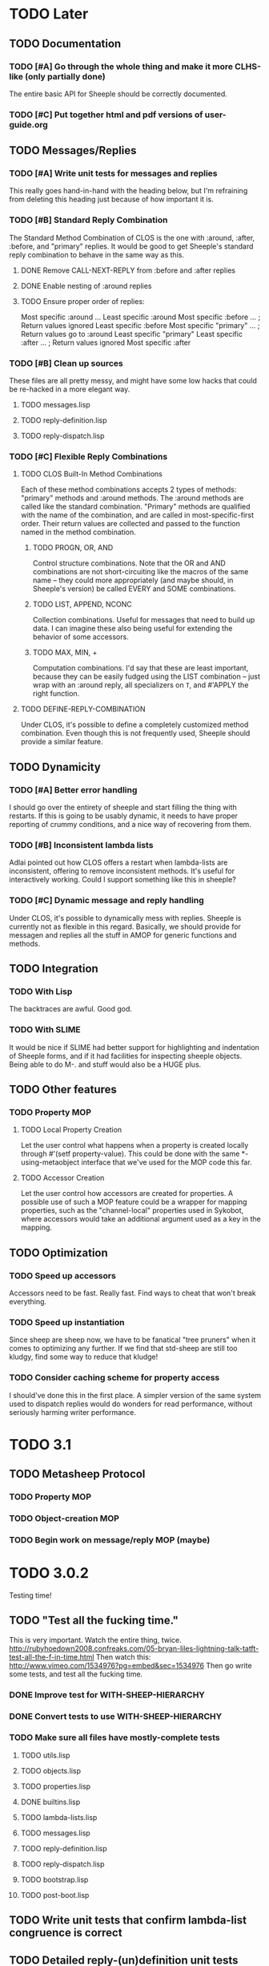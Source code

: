 * TODO Later
** TODO Documentation
*** TODO [#A] Go through the whole thing and make it more CLHS-like (only partially done)
    The entire basic API for Sheeple should be correctly documented.
*** TODO [#C] Put together html and pdf versions of user-guide.org
** TODO Messages/Replies
*** TODO [#A] Write unit tests for messages and replies
    This really goes hand-in-hand with the heading below, but I'm refraining
    from deleting this heading just because of how important it is.
*** TODO [#B] Standard Reply Combination
    The Standard Method Combination of CLOS is the one
    with :around, :after, :before, and "primary" replies.  It would be good to
    get Sheeple's standard reply combination to behave in the same way as this.
**** DONE Remove CALL-NEXT-REPLY from :before and :after replies
**** DONE Enable nesting of :around replies
**** TODO Ensure proper order of replies:
     Most specific :around
      ...
       Least specific :around
        Most specific :before
        ...                      ; Return values ignored
        Least specific :before
        Most specific "primary"
         ...                     ; Return values go to :around
          Least specific "primary"
        Least specific :after
        ...                      ; Return values ignored
        Most specific :after

*** TODO [#B] Clean up sources
    These files are all pretty messy, and might have some low hacks that could
    be re-hacked in a more elegant way.
**** TODO messages.lisp
**** TODO reply-definition.lisp
**** TODO reply-dispatch.lisp
*** TODO [#C] Flexible Reply Combinations
***** TODO CLOS Built-In Method Combinations
      Each of these method combinations accepts 2 types of methods: "primary"
      methods and :around methods.  The :around methods are called like the
      standard combination.  "Primary" methods are qualified with the name of
      the combination, and are called in most-specific-first order.  Their
      return values are collected and passed to the function named in the method
      combination.
****** TODO PROGN, OR, AND
       Control structure combinations. Note that the OR and AND combinations are
       not short-circuiting like the macros of the same name -- they could more
       appropriately (and maybe should, in Sheeple's version) be called EVERY
       and SOME combinations.
****** TODO LIST, APPEND, NCONC
       Collection combinations. Useful for messages that need to build up
       data. I can imagine these also being useful for extending the behavior of
       some accessors.
****** TODO MAX, MIN, +
       Computation combinations. I'd say that these are least important, because
       they can be easily fudged using the LIST combination -- just wrap with
       an :around reply, all specializers on =T=, and #'APPLY the right function.
***** TODO DEFINE-REPLY-COMBINATION
      Under CLOS, it's possible to define a completely customized method
      combination.  Even though this is not frequently used, Sheeple should
      provide a similar feature.
** TODO Dynamicity
*** TODO [#A] Better error handling
    I should go over the entirety of sheeple and start filling the thing with
    restarts.  If this is going to be usably dynamic, it needs to have proper
    reporting of crummy conditions, and a nice way of recovering from them.
*** TODO [#B] Inconsistent lambda lists
    Adlai pointed out how CLOS offers a restart when lambda-lists are inconsistent,
    offering to remove inconsistent methods.  It's useful for interactively working.
    Could I support something like this in sheeple?
*** TODO [#C] Dynamic message and reply handling
   Under CLOS, it's possible to dynamically mess with replies.  Sheeple is
   currently not as flexible in this regard.  Basically, we should provide for
   messagen and replies all the stuff in AMOP for generic functions and methods.
** TODO Integration
*** TODO With Lisp
    The backtraces are awful. Good god.
*** TODO With SLIME
    It would be nice if SLIME had better support for highlighting and indentation
    of Sheeple forms, and if it had facilities for inspecting sheeple objects.
    Being able to do M-. and stuff would also be a HUGE plus.
** TODO Other features
*** TODO Property MOP
**** TODO Local Property Creation
     Let the user control what happens when a property is created locally
     through #'(setf property-value). This could be done with the same
     *-using-metaobject interface that we've used for the MOP code this far.
**** TODO Accessor Creation
     Let the user control how accessors are created for properties. A possible
     use of such a MOP feature could be a wrapper for mapping properties, such
     as the "channel-local" properties used in Sykobot, where accessors would
     take an additional argument used as a key in the mapping.
** TODO Optimization
*** TODO Speed up accessors
   Accessors need to be fast. Really fast. Find ways to cheat that won't break everything.
*** TODO Speed up instantiation
    Since sheep are sheep now, we have to be fanatical "tree pruners" when it
    comes to optimizing any further. If we find that std-sheep are still too
    kludgy, find some way to reduce that kludge!
*** TODO Consider caching scheme for property access
    I should've done this in the first place. A simpler version of the same
    system used to dispatch replies would do wonders for read performance,
    without seriously harming writer performance.
* TODO 3.1
** TODO Metasheep Protocol
*** TODO Property MOP
*** TODO Object-creation MOP
*** TODO Begin work on message/reply MOP (maybe)
* TODO 3.0.2
  Testing time!
** TODO "Test all the fucking time."
   This is very important. Watch the entire thing, twice.
   http://rubyhoedown2008.confreaks.com/05-bryan-liles-lightning-talk-tatft-test-all-the-f-in-time.html
   Then watch this:
   http://www.vimeo.com/1534976?pg=embed&sec=1534976
   Then go write some tests, and test all the fucking time.
*** DONE Improve test for WITH-SHEEP-HIERARCHY
*** DONE Convert tests to use WITH-SHEEP-HIERARCHY
*** TODO Make sure all files have mostly-complete tests
**** TODO utils.lisp
**** TODO objects.lisp
**** TODO properties.lisp
**** DONE builtins.lisp
**** TODO lambda-lists.lisp
**** TODO messages.lisp
**** TODO reply-definition.lisp
**** TODO reply-dispatch.lisp
**** TODO bootstrap.lisp
**** TODO post-boot.lisp
** TODO Write unit tests that confirm lambda-list congruence is correct
** TODO Detailed reply-(un)definition unit tests
** TODO Detailed dispatch unit tests

* TODO 3.0.1
** TODO Document everything in doc/sheeple.texinfo
** TODO Compile-time crap
   Something is going on. There seem to be some compile-time side-effects we don't want that are
   causing weird conflicts. For example, bootstrap.lisp requires some special juggling involving
   eval-when in order to function, and I don't understand why. I don't really see what's going on,
   whether it can be fixed, and/or whether it should even BE fixed.
** TODO Clean up and speed up raw dispatch code
** TODO Optimize
*** TODO Property access
    Tests should be written by now, so let's start taking measures to optimize property access.
*** TODO Object creation
    Creating objects could be faster, and it would be nice to make it cons (a lot) less.
*** TODO Message dispatch
    The biggest gain in general will be from just the caching, but it would be nice to have a
    cleaner, faster raw algorithm. The caching itself can get filled up with declarations, too.
* TODO 3.0
  This is a rough sketch of The Road to Sheeple 3.0
** TODO Update README
** DONE Parent/Hierarchy API
*** DONE (setf object-parents)
    Needs to deal correctly with bogus parent lists
*** DONE compute-hierarchy
    Isolates the hierarchy algorithm, making it easier to write
*** DONE validate-hierarchy-list
    Do we even need this? It was in the TODO before... I guess now
    it'd just be a handler-case around the above.
** DONE API
   Go over the whole API, clean stuff up, make it more Serious.
   Mainly, the object creation API could use a little cleanup.
*** DONE Object creation
**** DONE SPAWN/MAKE-OBJECT
     SPAWN is dead. MAKE-OBJECT has changed. Is OBJECT an acceptable replacement? (I think so)
**** DONE DEFOBJECT
     Is this a good name? Perhaps DEFOBJECT (and DEFPROTO) should accept unspecialized
     property definitions that initialize properties to NIL.
**** DONE DEFPROTO
     Good name? Good API? Again, perhaps properties could be initialized to NIL by default.
*** DONE Go over the whole API again.
** DONE Implement maps
   Maps, in Self-speak, are sort of backend-classes used to represent the basic format
   of a bunch of similar objects. Implementing these would mean a huge boost in performance
   and a large reduction in memory usage, since all the "sheep-children" stuff could be held
   by the backend-class implementation. Furthermore, it would remove the dependency on
   trivial-garbage, and allow sheeple to run on lisps without user-accessible weak pointers.
   Everything will just be awesome. Also, I'll get ponies. -- sykopomp
** DONE Properties
*** DONE Reimplement properties
*** DONE TATFT
*** DONE Improve the whole add-property interface.
** DONE Messages
*** DONE Check for correctness of lambda-list congruence
    As per CLHS 7.6.4
**** DONE num-required
     Each lambda list must have the same number of required parameters.
**** DONE num-optional
     Each lambda list must have the same number of optional parameters. Each reply
     can supply its own default for an optional parameter.
**** DONE key/restp
     If any lambda list mentions &rest or &key, each lambda-list must mention one
     or both of them.
**** DONE &key and &aok
     If the message lambda list mentions &key, each reply must accept all of the keyword
     names mentioned after &key, either by accepting them explicitly, by specifying &aok,
     or by specifying &rest but not &key. Each reply can accept additional keyword arguments
     of its own. The checking of the validity of keyword names is done in the message, not
     in each reply. A reply is invoked as if the keyword argument pair whose name is
     :allow-other-keys and whose value is true were supplied, though no such argument pair
     will be passed.
**** DONE &aok consistency
     The use of &allow-other-keys need not be consistent across lambda lists. If
     &allow-other-keys is mentioned in the lambda list of any applicable reply or of
     the message, any keyword arguments may be mentioned in the call to the message.
**** DONE &aux
     The use of &aux need not be consistent across replies.

*** DONE Cache message dispatch
*** DONE Add :reply option to defmessage.
** DONE Replies
*** DONE Clean up dispatch code
    Don't try to optimize yet. Just try and reorganize the algorithm into something more
    reasonable. This'll make it easier to optimize dispatch later on.
** DONE DOCUMENTATION
   Fix the fucking documentation bullshit -- something is probably not ANSI-compatible,
   although I haven't looked at it too deeply. Either way, CLISP complains when
   documentation is enabled.
** DONE Package
   Check that all the necessary symbols are exported by the SHEEPLE package, get rid of
   deprecated stuff, etc. This should actually get inspected thoroughly before tagging.
   UPDATE: I've updated the list of symbols. It should be thoroughly double-checked
   before tagging 3.0, anyways. I may have missed some symbols. -- sykopomp
* DONE 2.2
** DONE [#A] Fix #'(setf property-value) Bug
   When a call to #'(setf property-value) requires a new direct property object
   to be allocated, it doesn't get initialized properly.
   Sample code that invokes this bug:
   CL-USER> (defproto =foo= ()
              ((var "foobar")))
      #<Sheep AKA: =FOO= #x30004145841D>
   CL-USER> (defproto =bar= (=foo=)
              ())
      #<Sheep AKA: =BAR= #x30004146B76D>
   CL-USER> (setf (var =bar=) "barfoo")
      "barfoo"
** DONE Property Metaobject
*** DONE Implement property-spec-based dispatch for property-related stuff.
    PROPERTY-VALUE should call a message that dispatches based on the metaobject
    of the property being looked up. Important for PSheep!
*** TODO Write full unit tests to make sure it all works as expected.
** DONE Make defproto behave like 1.0's defsheep.
** DONE Start writing unit-tests for Message/reply stuff
* DONE 2.1
** DONE Replace find-proto with proto
   Let's try and shorten this and see if it helps.
** DONE Keep a close eye on #@ -- do I really need it?
   Reader macros are nasty. Maybe I should've thought more before tossing it in there.
   #@ is gone.
** DONE More helpful errors
   Try and catch errors a little earlier, report more useful stuff. Is there a way
   for reply-dispatch errors to be more informative?
   Update: I think this is better?...
* DONE 2.0
  Sheeple gets serious -- and more useful. The version jumps because this will completely
  break backwards compatibility with all previous sheeple code.
** DONE New interface
*** DONE CLONE -> function
    CLONE should be turned into a very simple function: (clone &rest sheep)
*** DONE CLONE* -> DEFCLONE
    What is currently CLONE should be renamed to DEFCLONE. More involved cloning capabilities
    are still nice.
*** DONE DEFSHEEP->DEFPROTO
    Time to get a bit more serious. DEFPROTO is a much clearer name.
*** DONE Mitosis->copy-sheep
    Also, get it working properly.
*** DONE defbuzzword -> defmessage
    Rename this thing. It really doesn't have to be silly.
*** DONE defmessage -> defreply
    I think I could get used to this naming scheme instead.
*** DONE Fleeced Wolf -> Boxed built-in
*** DONE =white-fang= -> boxed-object
*** DONE Fleecing -> Autoboxing
** DONE Make psheep easier to implement
*** DONE The order in which a sheep is built needs to be planned out more carefully.
    UPDATE: I think this is just about ready. Should probably think about this for a while first,
    and then it'll be done.
    UPDATE: I think this is good enough. It's straightforward.
** DONE More cleanup and convenience
*** DONE Get rid of add-on-write. Require add-property.
    Add-on-write seems like a quick interface, but it's a bit obnoxious to deal with.
    Not only does it create a risk for some serious hard-to-track bugs, but it makes
    it trickier to allocate space for properties when using the MOP.
*** DONE Shallow-copy/deep-copy should not be options.
    These are stupid, and they clutter up the interface. Never used them, never had to.
    Deep-copy could be its own function, under a different name, but it's easy enough
    to implement externally -- I'll see if it's ever used by anyone.
*** DONE Completely remove cloneforms
*** DONE Make nicknames generic properties?
    Or something similar. Would be nice to have some pointer as to what type an object is.
    UPDATE: Not for this version. This can be done later.
*** DONE Put prototypes into their own namespace
    CL is a lisp-n. Classes, functions, variables, are all stored in different namespaces.
    Thus, even though there isn't much of a difference between regular objects and prototypes,
    prototypes defined with defproto should be dumped into their own namespace, and the =foo=
    naming scheme should be dropped as a convention.
    Implementing this is simply a matter of having a hash-table of symbol->object mappings
    (the same way find-class works). The Sheeple counterpart of find-class would be find-proto.
    UPDATE: This is mostly done. Just gotta make sure everything works properly.
*** DONE Fix reinitialize-sheep
    This should be modeled more after reinitialize-instance. i.e. it should be specified
    that its function is to update the parents and direct property values of its sheep argument.
    UPDATE: A better definition is "resets the sheep's parents with a list of new parents, and
    wipes out all its direct properties from the map."
*** DONE Implement something like Io's slotSummary
    This is really important! :-o
    UPDATE: direct-property-summary and property-summary should do the trick for now :)
    UPDATE: It actually works now. And it's fucking sexy.
*** DONE Seriously fucking clean up the message/reply thing
    Holy shit this whole thing is a huge mess. Maybe with
    some moving around, organizing, and renaming it'll look
    a little cleaner, but holy shit no wonder it breaks all
    the fucking time
    Update: I guess it's okay for now...
** DONE Sheeple is horribly broken -- fix it
   At this point, it's probably a better idea to go over all of sheeple again, bit by bit,
   and reimplement things as necessary. Try to clean up the interface and all that.
   Dispatch is completely broken, but it's probably due to reply definition. It might also
   have been caused by all the damn renaming I did all over the place. I really never learn
   my lesson.
   Ah well, there goes the rest of my week.
   UPDATE: Woo, it seems to work now!
** DONE Tests
   All these changes should have a completely new set of unit tests written for them.
   While I'm at it, this could be an opportunity to improve the structure of the tests,
   and improve overall test coverage. They're broken right now, anyways. Ah well :\
   Do not tag and release 2.0 until all tests are written, and pass.
   Update: screw it. I'll write message-related tests later.
*** DONE Sheeple.lisp
*** DONE properties.lisp
*** DONE protos.lisp
*** DONE builtins.lisp
** DONE Fix bugs
   The tests should oust a bunch of bugs. Fix them.
** DONE Rewrite documentation
** DONE Rewrite examples
** DONE Figure out init-sheep
   Where should it go? What should it do?
   It would be nice if it was called -after- properties were
   added when using defclone/defproto. Or maybe the standard
   reply should add property-definitions handed to spawn-sheep
   by defclone/defproto?
   Init-sheep is fine. It should be noted that init-sheep runs after parents
   are added, but before any direct properties are set.
* DONE 1.1
** DONE Rewrite sheeple using CLOS
** DONE Expose enough of a MOP for psheep to be able to do its thing.
** DONE No-arg buzzwords don't work. Fix it.
** DONE Document new MOP features
* DONE 1.0.1
** DONE Allow individual message documentation
** DONE Add CLONE/CLONE*/DEFSHEEP :documentation option
** DONE Write a small sample application
   This will really help me iron out any last details in the API that are important enough to have
   there before 1.0 ships. Plus, it's silly to release shit without even trying it...
   I thought it would be a good idea to convert yashmup, but the current approach of simply renaming
   everything doesn't work, because of the behavior of prototypes, and the setup I had for classes
   (which was pretty awful).
   What I should do instead is start a different project, based on yashmup, but coded in sheeple
   from the bottom up.
   UPDATE: There's been lots of progress since I started working on UID. Tagging this as done (for now)
** DONE Document code
    Note: I can use stuff from the user's guide for this, but it's important.
    UPDATE: it's documented enough (for now).
** DONE Fix the fucking :around message dispatch bullshit.
   THERE. DONE. FUCK.
** DONE Dispatching messages with things like strings or numbers creates a new wolf every time.
   This is pretty terrible. I should at least fix stuff so that fleeced wolves are created only
   when necessary.
   Note: Fleeced wolves only need to exist if there are messages defined on them. Thus, if a message
   is dispatched, it first checks if there is a wolf created for that built-in type. If not, it
   can just find its built-in 'parent'.
   This is such a horrible source of memory leakage.
* DONE 1.0
** DONE Complete documentation
*** DONE Write proper user guide
*** DONE Update guide
** DONE Fix any bugs unit tests come up with
*** DONE Oops -- CLONE should check that defining an accessor first, then passing it NIL is also an error
*** DONE Undefmessage really isn't doing what it's supposed to.
    All tests pass, too!
** DONE Finalize API
   No (significant) changes allowed to API until 2.0, after this release.
*** DONE Do I want to make CLONE work more like defclass*?
    That might be good. It would not be incompatible with older versions of Sheeple, either.
*** DONE Deprecate :manipulator?
    I should deprecate :manipulator in favor of :accessor, since with-accessors will work on both
    CLOS and Sheeple. :accessor is much nicer... I'll remain compatible for now.
*** DONE Go through src/packages.lisp and figure out how much I actually need right now.
*** DONE Should I shut off access to stuff like undefbuzzword/undefmessage?
    Undefbuzzword definitely gone, undefmessage staying for now.
*** DONE (De-)(Re-)implement property objects, allow them to be lockable
    Actually, I think I should get rid of property-objects and make it just so an entire sheep can
    be locked at once.
    UPDATE: All set. Sheeple are now locked as a whole.
*** DONE Forgot MITOSIS >_>
    lol, no I didn't -- but it needed to be fixed anyway
*** DONE Is a :copy-on-clone option for individual properties better than :cloneform for most purposes?
    No.
*** DONE Need a way to list all messages that a sheep can participate in
    LOLOLOLO I ALREADY DID THIS XD XD XD
*** DONE Finalize everything when all else is done.
** DONE Fucking get rid of all these optimization declarations.
   One of these days I'll learn to heed my own fucking advice
* DONE 0.9
** DONE More optimization
   The goal here is to have manipulator dispatch be at a maximum 2x slower than property-value. If I
   can get it as fast as direct property-access, even better, but this shit can go so much faster
   without too much magic.
   Update: currently down to just under 10x slower for single dispatch vs direct property access
   Update: make that 5x slower. ;)
   Update: Sped up (setf property-value) a bit. I'm going to have to make a decision about what
   needs to be faster here -- perhaps I'll find out once I write some apps.
   Update: Caching property-owners was silly, and became incredibly expensive
   Update: Will stop optimizing after manipulators are optimized to an acceptable speed.
   Update: 5x really isn't that bad. I'm going to keep it for now.
** DONE Convert CHANGELOG to .org
** DONE Redefining buzzwords
   It would be really nice if buzzword-redefinition followed the same rules as CLOS
   Update: Good enough for now. It warns about shit.
* DONE 0.8
** DONE Optimize the shit out of message dispatch
   It's pretty fast right now, but nothing compared to PCL.
   I should read through the Slate paper again and see if I can implement any of their
   suggested optimizations.
   Additionally, I found a paper that talks about how PCL's caching works. I think I can
   implement something similar in sheeple, which would then make message dispatch absurdly fast.
   One word: MEMOIZATION. Do it.
   Memoization done, but profiling shows that there's other stuff in the way (such as the
   numerous calls to remove-if-not -during- dispatch time. Shit.
   As far as this remove-if-not, etc stuff goes -- I think I can figure out some fancy
   message-list caching system. The problem is that make-message-lambda might get confused, and
   I want to avoid changing stuff outside of message-dispatch.lisp as much as possible.
   There will be a time in the future when heavy-optimization and code-uglying will be appropriate.
   But for now, while the system is still being designed, it's best to keep things clean and
   flexible (and slow...).
   UPDATE: New caching system has made shit run hella-fast. According to sb-sprof, the next step
   would be to have a nicer hashing scheme, since using a list and using equal to fetch stuff from
   a hash table isn't really very speedy. For now, though, this will do! :) (haven't really tested
   this too much, though. Hm.)
** DONE Fix lambda-list keyword things
* DONE 0.7
** DONE Make initialize-instance a buzzword so :after messages can be defined
   both initialize-instance and reinitialize-instance are regular buzzwords now.
** DONE Have buzzwords accept &keywords in lambda lists, and maintain congruence as per CLOS
   This seemed to be working, but I have to put &allow-other-keys in all methods in order for it
   to work, which is sub-optimal. This can be fixed, and I should do it by 0.8
   UPDATE: Fix'd in make-message-lambda :)
* DONE 0.6
** DONE Write a replace-sheep function
  it should swap a sheep's properties/contents with a new 'definition',
  while maintaining identity.
** DONE Wrap replace-sheep with a DEFSHEEP macro.
** DONE Optimize the shit out of property-access
  Done for now -- it's only slightly slower than PCL right now
** DONE Work out the whole conditions thing, and what they print out.
   Put them all in conditions.lisp?
* DONE 0.5
** DONE Get all pre-0.6 done by 0.5
